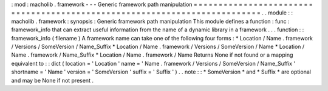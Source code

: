 :
mod
:
macholib
.
framework
-
-
-
Generic
framework
path
manipulation
=
=
=
=
=
=
=
=
=
=
=
=
=
=
=
=
=
=
=
=
=
=
=
=
=
=
=
=
=
=
=
=
=
=
=
=
=
=
=
=
=
=
=
=
=
=
=
=
=
=
=
=
=
=
=
=
=
=
=
=
=
=
=
=
=
=
=
=
=
=
=
=
=
=
.
.
module
:
:
macholib
.
framework
:
synopsis
:
Generic
framework
path
manipulation
This
module
defines
a
function
:
func
:
framework_info
that
can
extract
useful
information
from
the
name
of
a
dynamic
library
in
a
framework
.
.
.
function
:
:
framework_info
(
filename
)
A
framework
name
can
take
one
of
the
following
four
forms
:
*
Location
/
Name
.
framework
/
Versions
/
SomeVersion
/
Name_Suffix
*
Location
/
Name
.
framework
/
Versions
/
SomeVersion
/
Name
*
Location
/
Name
.
framework
/
Name_Suffix
*
Location
/
Name
.
framework
/
Name
Returns
None
if
not
found
or
a
mapping
equivalent
to
:
:
dict
(
location
=
'
Location
'
name
=
'
Name
.
framework
/
Versions
/
SomeVersion
/
Name_Suffix
'
shortname
=
'
Name
'
version
=
'
SomeVersion
'
suffix
=
'
Suffix
'
)
.
.
note
:
:
*
SomeVersion
*
and
*
Suffix
*
are
optional
and
may
be
None
if
not
present
.

